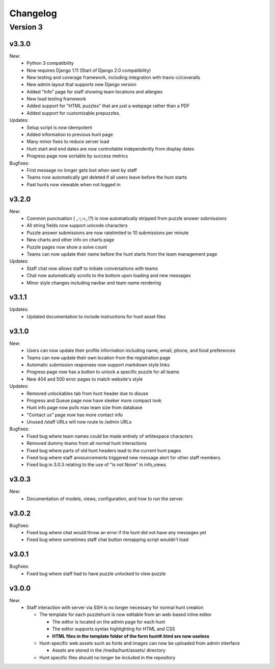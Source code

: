 *********
Changelog
*********

Version 3
*********

v3.3.0
======

New:
   - Python 3 compatibility
   - Now requires Django 1.11 (Start of Django 2.0 compatibility)
   - New testing and coverage framework, including integration with travis-ci/coveralls
   - New admin layout that supports new Django version
   - Added "Info" page for staff showing team locations and allergies
   - New load testing framework
   - Added support for "HTML puzzles" that are just a webpage rather than a PDF
   - Added support for customizable prepuzzles.

Updates:
   - Setup script is now idempotent
   - Added information to previous hunt page
   - Many minor fixes to reduce server load
   - Hunt start and end dates are now controllable independently from display dates
   - Progress page now sortable by success metrics

Bugfixes:
   - First message no longer gets lost when sent by staff
   - Teams now automatically get deleted if all users leave before the hunt starts
   - Past hunts now viewable when not logged in

v3.2.0
======

New:
   - Common punctuation ( _-;:+,.!?) is now automatically stripped from puzzle answer submissions
   - All string fields now support unicode characters
   - Puzzle answer submissions are now ratelimited to 10 submissions per minute
   - New charts and other info on charts page
   - Puzzle pages now show a solve count
   - Teams can now update their name before the hunt starts from the team management page

Updates:
   - Staff chat now allows staff to initiate conversations with teams
   - Chat now automatically scrolls to the bottom upon loading and new messages
   - Minor style changes including navbar and team name rendering

v3.1.1
======

Updates:
   - Updated documentation to include instructions for hunt asset files

v3.1.0
======

New:
   -  Users can now update their profile information including name, email, phone, and food preferences
   -  Teams can now update their own location from the registration page
   -  Automatic submission responses now support markdown style links
   -  Progress page now has a button to unlock a specific puzzle for all teams
   -  New 404 and 500 error pages to match website's style

Updates:
   -  Removed unlockables tab from hunt header due to disuse
   -  Progress and Queue page now have sleeker more compact look
   -  Hunt info page now pulls max team size from database
   -  "Contact us" page now has more contact info
   -  Unused /staff URLs will now route to /admin URLs

Bugfixes:
   -  Fixed bug where team names could be made entirely of whitespace characters
   -  Removed dummy teams from all normal hunt interactions
   -  Fixed bug where parts of old hunt headers lead to the current hunt pages
   -  Fixed bug where staff announcements triggered new message alert for other staff members.
   -  Fixed bug in 3.0.3 relating to the use of "is not None" in info_views

v3.0.3
======

New:
   -  Documentation of models, views, configuration, and how to run the server.

v3.0.2
======

Bugfixes:
   -  Fixed bug where chat would throw an error if the hunt did not have any messages yet
   -  Fixed bug where sometimes staff chat button remapping script wouldn't load

v3.0.1
======

Bugfixes:
   -  Fixed bug where staff had to have puzzle unlocked to view puzzle

v3.0.0
======

New:
   -  Staff interaction with server via SSH is no longer necessary for normal hunt creation

      -  The template for each puzzlehunt is now editable from an web-based inline editor

         -  The editor is located on the admin page for each hunt
         -  The editor supports syntax highlighting for HTML and CSS
         -  **HTML files in the template folder of the form hunt#.html are now useless**

      -  Hunt-specific web assets such as fonts and images can now be uploaded from admin interface

         -  Assets are stored in the /media/hunt/assets/ directory

      -  Hunt specific files should no longer be included in the repository


.. only:: latex

   Older Versions
   **************

   You can find the changelog for older versions in the online documentation
   at https://docs.puzzlehunt.club

.. only:: html

   Version 2
   *********

   v2.7.2
   ======

   Updates:
      -  Added password reset link to login page

   v2.7.1
   ======

   Bugfixes:
      -  Fixed issue with custom tabular template that prevented editing puzzle details
      -  Various typo fixes on the login selection page

   v2.7.0
   ======

   New:
      -  Progress page now shows last submission time for unsolved team/puzzle squares
      -  Staff chat now supports announcements to all teams
      -  Added 3 new charts to the staff charts page

   v2.6.4
   ======

   Bugfixes:
      -  Fixed bug where previous hunt page would also show future hunts

   v2.6.3
   ======

   Updates:
      -  Offsite and dummy teams are no longer shown in charts

   v2.6.2
   ======

   Bugfixes:
      -  Fixed bug where looking at an open hunt while not on a team would cause an error

   v2.6.1
   ======

   Updates:
      -  Changed staff header contents to be relevant to website content

   v2.6.0
   ======

   New:
      -  Added simplistic rendering of unlocking structure graph
      -  Added ability to reset password via email for local accounts
      -  Added ability to send email to all hunt participants directly from the email page
      -  Added ability to update local PDF of individual puzzles
      -  Added ability to edit puzzle responses from the respective puzzle page

   Updates:
      -  **Puzzle unlocking GUI has been reversed, now selects which puzzles unlock current puzzle**
      -  Regex for responding to answers is now case-insensitive
      -  New CSS style for staff pages using updated bootstrap theme
      -  Default action for incorrect responses is now the "Canned Response" instead of nothing

   Bugfixes:
      -  Current hunt link no longer changes destination depending on current page
      -  Patched several security vulnerabilities related to account registration and Shibboleth

   v2.5.2
   ======

   Bugfixes:
      -  Removed bad staff footer
      -  Fixed incorrect contact information

   v2.5.1
   ======

   Updates:
      -  Updated "Not Released" page style to match the rest of the pages

   Bugfixes:
      -  Fixed bug where correct answers on old hunts were styled as wrong answers
      -  Fixed bug where puzzle page would "lose" a submission response

   v2.5.0
   ======

   New:
      -  All pages now support google analytics tracking

   v2.4.1
   ======

   Bugfixes:
      -  Fixed URL for University of Pittsburgh IDP

   v2.4.0
   ======

   New:
      -  Staff queue now is paginated for faster load times
      -  Submissions may now be computationally responded to using regexes
      -  Old hunts are now preserved properly and playable
      -  Server now supports "Playtesting" teams who get early access to puzzles
      -  AJAX requests now only fire when the page is active to reduce web traffic
      -  Correct answer submissions may now have response texts other than "Correct!"
      -  Support for running simultaneous development server(s)

         -  Identifying header when on development server
         -  Django debug toolbar present when on development server

   Updates:
      -  Setting the current hunt is now done on the control page instead of the settings file
      -  Updated look of staff chat, switched to side tabs for usability
      -  Server now uses PyPDF2 to get PDF length to lessen reliance on outside tools
      -  AJAX code updated to support model based data generation
      -  Moved all in-page javascript to separate files
      -  Removed all Redis websocket code from codebase
      -  All effectful web requests are now done in POST requests

   Bugfixes:
      -  Fixed bug where staff members had to be on a team for the queue to update
      -  Fixed bug where local clock skew would cause the queue to miss updates
      -  Fixed bug where AJAX would fail if there weren't any submissions yet
      -  Shibboleth will now default to local login when not configured
      -  Removed unnessecary CSRF token from certain GET requests

   v2.3.0
   ======

   New:
      -  Moved from websocket/subscription model to AJAX/polling model for efficiency and simplicity

   v2.2.0
   ======

   New:
      -  Resources page now contains helpful links
      -  Users are now able to leave a team from the registration page
      -  Users are now able to see their room assignment from the registration page

   Updates:
      -  Configuration files are now in a separate directory
      -  Apache is now configured to use uWSGI emperor mode
      -  Improved registration page
      -  Static files are now served using Apache and X-Sendfile for efficiency

   Bugfixes:
      -  Username is now hidden when the navbar is too small to display it properly
      -  Various bug fixes related to properly creating Shibboleth accounts

   v2.1.0
   ======

   New:
      -  Server now supports Shibboleth authentication for users

   v2.0.1
   ======

   Bugfixes:
      -  Fixed improper unicode method on Person object
      -  Visiting a hunt's page while not on a team no longer results in an error

   v2.0.0
   ======

   New:
      -  Server now is one account per person instead of one account per team

         -  Registration is completely re-written
         -  Websocket code for most pages is re-written (relied on user)
         -  Old databases are incompatible and must be regenerated

            -  Migration files restarted at 0001
            -  No automatic way to migrate data from previous scheme

      -  Added new informational pages

         -  New home page with organization details!
         -  Other information pages such as "Contact Us" and "Resources"

   Updates:
      -  ADMIN_ACCTS variable no longer used anywhere and removed
      -  Page load time improvements to Progress and Queue staff pages


   Version 1
   *********

   v1.3.0
   ======

   Updates:
      -  All pages now styled with bootstrap
      -  All staff/admin views now rely on the "Staff" label instead of ADMIN_ACCTS

   v1.1.1
   ======

   Bugfixes:
      -  Re-fixed bug where users are able to submit answer when hunt is not open
      -  Fixed XSS vulnerability in chat updating
      -  Fixed broken link to goat.mp3
      -  Fixed unnecessary response of full HTML page for ajax requests.

   v1.1.0
   ======

   New:
      -  Added text to registration page to assist in registration
      -  Added Emails page for easy access to hunter's emails
      -  Location is now a field when registering
      -  Users are now able to view an existing registration with password

   Updates:
      -  Static files are now collected after downloading puzzles

   v1.0.1
   ======

   Bugfixes:
      -  Fixed issue with chat websockets not sending properly

   v1.0.0
   ======

   New:
      -  Added documentation!

   Updates:
      -  Phone number is no longer a required field in registration
      -  Puzzles are now automatically unlocked for newly registered teams


   Pre-release
   ***********

   v0.6.0
   ======

   New:
      -  Teams may now have a size limit
      -  Static file access is now protected by unlock structure

   Updates:
      -  Answer box now clears upon submission
      -  Puzzle image quality improved
      -  Code is better commented
      -  Important private settings have been moved to an untracked file
      -  PDFs are now served from the local downloaded copy

   Bugfixes:
      -  Puzzles may no longer be solved when the hunt is not open

   v0.5.0
   ======

   New:
      -  Added Hunt Control page with actions to reset or release all puzzles
      -  Added chat functionality to allow hunters to chat with staff
      -  Added images of puzzles on each puzzle page
      -  Added ability to unlock objects upon a puzzle solve
      -  Added Unlockables page to view unlocked objects
      -  Added Registration page to allow self registration of teams

   Updates:
      -  Responses are now changeable after submitting

   Bugfixes:
      -  Progress page no longer displays UTC times
      -  Fixed XSS vulnerability in Queue page
      -  Users can now only be on 1 team

   v0.4.0
   ======

   New:
      -  Added "Access Denied" page and appropriate logic
      -  Added "Staleness coloring" on progress page
      -  Added Team/Puzzle status chart to charts page

   Updates:
      -  Puzzle ID's are now unique
      -  Phone number no longer required for Team creation
      -  Updated style of header

   v0.3.0
   ======

   New:
      -  Added Progress page to show all teams' progress
      -  Added support for live updating on Progress page

   Updates:
      -  Styled built-in admin pages to look like staff pages

   v0.2.0
   ======

   New:
      -  Added Login, Landing, Puzzle and Queue pages
      -  Added answer submission on puzzle page and answer viewing on queue page
      -  Added websocket functionality to allow Puzzle and Queue pages to update live

   v0.1.0
   ======

   New:
      -  Django webserver with base models and views
      -  Deployment configuration for nginx and mySQL
